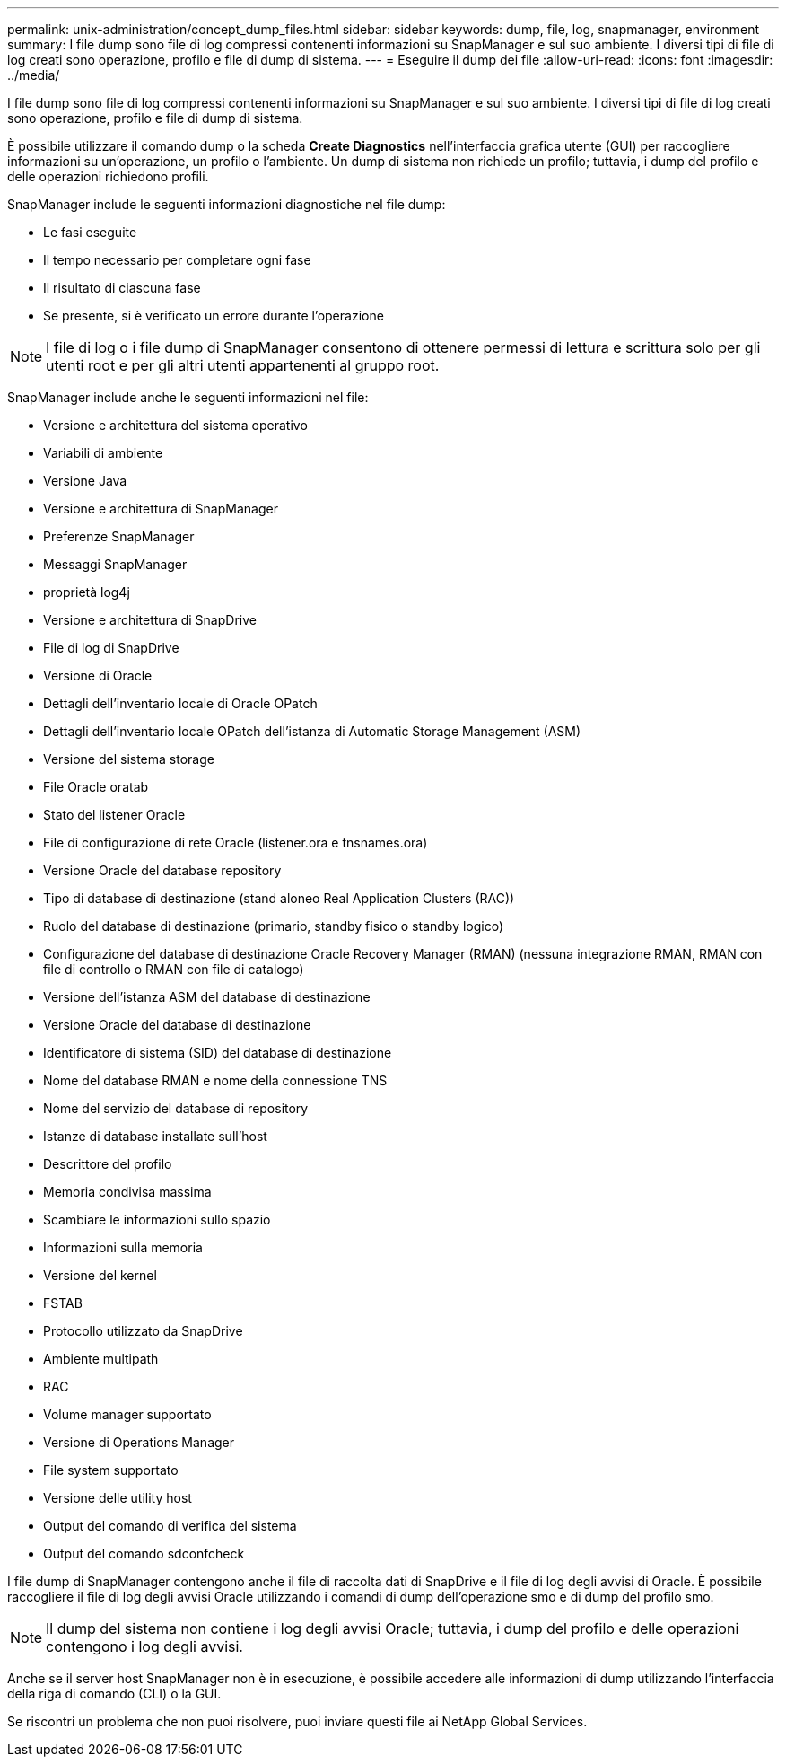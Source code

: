 ---
permalink: unix-administration/concept_dump_files.html 
sidebar: sidebar 
keywords: dump, file, log, snapmanager, environment 
summary: I file dump sono file di log compressi contenenti informazioni su SnapManager e sul suo ambiente. I diversi tipi di file di log creati sono operazione, profilo e file di dump di sistema. 
---
= Eseguire il dump dei file
:allow-uri-read: 
:icons: font
:imagesdir: ../media/


[role="lead"]
I file dump sono file di log compressi contenenti informazioni su SnapManager e sul suo ambiente. I diversi tipi di file di log creati sono operazione, profilo e file di dump di sistema.

È possibile utilizzare il comando dump o la scheda *Create Diagnostics* nell'interfaccia grafica utente (GUI) per raccogliere informazioni su un'operazione, un profilo o l'ambiente. Un dump di sistema non richiede un profilo; tuttavia, i dump del profilo e delle operazioni richiedono profili.

SnapManager include le seguenti informazioni diagnostiche nel file dump:

* Le fasi eseguite
* Il tempo necessario per completare ogni fase
* Il risultato di ciascuna fase
* Se presente, si è verificato un errore durante l'operazione



NOTE: I file di log o i file dump di SnapManager consentono di ottenere permessi di lettura e scrittura solo per gli utenti root e per gli altri utenti appartenenti al gruppo root.

SnapManager include anche le seguenti informazioni nel file:

* Versione e architettura del sistema operativo
* Variabili di ambiente
* Versione Java
* Versione e architettura di SnapManager
* Preferenze SnapManager
* Messaggi SnapManager
* proprietà log4j
* Versione e architettura di SnapDrive
* File di log di SnapDrive
* Versione di Oracle
* Dettagli dell'inventario locale di Oracle OPatch
* Dettagli dell'inventario locale OPatch dell'istanza di Automatic Storage Management (ASM)
* Versione del sistema storage
* File Oracle oratab
* Stato del listener Oracle
* File di configurazione di rete Oracle (listener.ora e tnsnames.ora)
* Versione Oracle del database repository
* Tipo di database di destinazione (stand aloneo Real Application Clusters (RAC))
* Ruolo del database di destinazione (primario, standby fisico o standby logico)
* Configurazione del database di destinazione Oracle Recovery Manager (RMAN) (nessuna integrazione RMAN, RMAN con file di controllo o RMAN con file di catalogo)
* Versione dell'istanza ASM del database di destinazione
* Versione Oracle del database di destinazione
* Identificatore di sistema (SID) del database di destinazione
* Nome del database RMAN e nome della connessione TNS
* Nome del servizio del database di repository
* Istanze di database installate sull'host
* Descrittore del profilo
* Memoria condivisa massima
* Scambiare le informazioni sullo spazio
* Informazioni sulla memoria
* Versione del kernel
* FSTAB
* Protocollo utilizzato da SnapDrive
* Ambiente multipath
* RAC
* Volume manager supportato
* Versione di Operations Manager
* File system supportato
* Versione delle utility host
* Output del comando di verifica del sistema
* Output del comando sdconfcheck


I file dump di SnapManager contengono anche il file di raccolta dati di SnapDrive e il file di log degli avvisi di Oracle. È possibile raccogliere il file di log degli avvisi Oracle utilizzando i comandi di dump dell'operazione smo e di dump del profilo smo.


NOTE: Il dump del sistema non contiene i log degli avvisi Oracle; tuttavia, i dump del profilo e delle operazioni contengono i log degli avvisi.

Anche se il server host SnapManager non è in esecuzione, è possibile accedere alle informazioni di dump utilizzando l'interfaccia della riga di comando (CLI) o la GUI.

Se riscontri un problema che non puoi risolvere, puoi inviare questi file ai NetApp Global Services.
